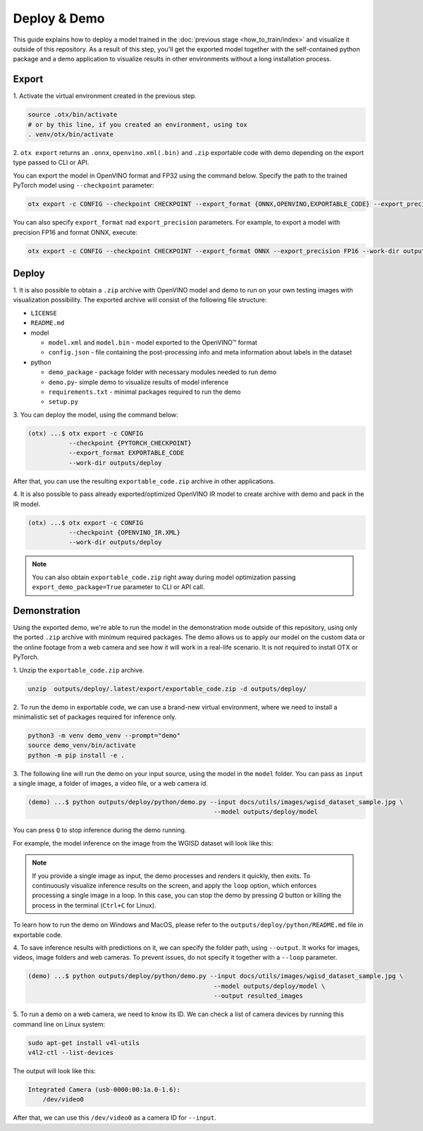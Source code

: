 Deploy & Demo
=============

This guide explains how to deploy a model trained in the :doc:`previous stage <how_to_train/index>` and visualize it outside of this repository.
As a result of this step, you'll get the exported model together with the self-contained python package and a demo application to visualize results in other environments without a long installation process.

******
Export
******

1. Activate the virtual environment
created in the previous step.

.. code-block:: shell

    source .otx/bin/activate
    # or by this line, if you created an environment, using tox
    . venv/otx/bin/activate

2. ``otx export`` returns an ``.onnx``, ``openvino.xml(.bin)`` and ``.zip``
exportable code with demo depending on the export type passed to CLI or API.

You can export the model in OpenVINO format and FP32
using the command below. Specify the path to the trained PyTorch model using ``--checkpoint`` parameter:

.. code-block:: shell

    otx export -c CONFIG --checkpoint CHECKPOINT --export_format {ONNX,OPENVINO,EXPORTABLE_CODE} --export_precision {FP16,FP32} --work-dir WORK_DIR

You can also specify ``export_format`` nad ``export_precision`` parameters.
For example, to export a model with precision FP16 and format ONNX, execute:

.. code-block:: shell

    otx export -c CONFIG --checkpoint CHECKPOINT --export_format ONNX --export_precision FP16 --work-dir outputs/deploy

******
Deploy
******

1. It is also possible to obtain a ``.zip``  archive with OpenVINO model and demo to run on your own testing images with visualization possibility.
The exported archive will consist of the following file structure:

- ``LICENSE``
- ``README.md``

- model

  - ``model.xml`` and ``model.bin`` - model exported to the OpenVINO™ format
  - ``config.json`` - file containing the post-processing info and meta information about labels in the dataset

- python

  - ``demo_package`` - package folder with necessary modules needed to run demo
  - ``demo.py``- simple demo to visualize results of model inference
  - ``requirements.txt`` - minimal packages required to run the demo
  - ``setup.py``

3. You can deploy the model,
using the command below:

.. code-block:: shell

    (otx) ...$ otx export -c CONFIG
               --checkpoint {PYTORCH_CHECKPOINT}
               --export_format EXPORTABLE_CODE
               --work-dir outputs/deploy

After that, you can use the resulting ``exportable_code.zip`` archive in other applications.

4. It is also possible to pass already exported/optimized OpenVINO IR model
to create archive with demo and pack in the IR model.

.. code-block:: shell

    (otx) ...$ otx export -c CONFIG
               --checkpoint {OPENVINO_IR.XML}
               --work-dir outputs/deploy

.. note::

    You can also obtain ``exportable_code.zip`` right away during model optimization passing ``export_demo_package=True`` parameter to CLI or API call.

*************
Demonstration
*************

Using the exported demo, we're able to run the model in the demonstration mode outside of this repository, using only the ported ``.zip`` archive with minimum required packages.
The demo allows us to apply our model on the custom data or the online footage from a web camera and see how it will work in a real-life scenario. It is not required to install OTX or PyTorch.

1. Unzip the ``exportable_code.zip``
archive.

.. code-block::

    unzip  outputs/deploy/.latest/export/exportable_code.zip -d outputs/deploy/

2. To run the demo in exportable code, we can use a brand-new virtual environment,
where we need to install a minimalistic set of packages required for inference only.

.. code-block::

    python3 -m venv demo_venv --prompt="demo"
    source demo_venv/bin/activate
    python -m pip install -e .

3. The following line will run the demo on your input source,
using the model in the ``model`` folder. You can pass as ``input`` a single image, a folder of images, a video file, or a web camera id.

.. code-block::

    (demo) ...$ python outputs/deploy/python/demo.py --input docs/utils/images/wgisd_dataset_sample.jpg \
                                                      --model outputs/deploy/model

You can press ``Q`` to stop inference during the demo running.

For example, the model inference on the image from the WGISD dataset will look like this:

.. image:: ../../../../utils/images/wgisd_pr_sample.jpg
  :width: 600
  :alt: this image shows the inference results on the WGISD dataset

.. note::

    If you provide a single image as input, the demo processes and renders it quickly, then exits. To continuously
    visualize inference results on the screen, and apply the ``loop`` option, which enforces processing a single image in a loop.
    In this case, you can stop the demo by pressing `Q` button or killing the process in the terminal (``Ctrl+C`` for Linux).

To learn how to run the demo on Windows and MacOS, please refer to the ``outputs/deploy/python/README.md`` file in exportable code.

4. To save inference results with predictions on it, we can specify the folder path, using ``--output``.
It works for images, videos, image folders and web cameras. To prevent issues, do not specify it together with a ``--loop`` parameter.

.. code-block::

    (demo) ...$ python outputs/deploy/python/demo.py --input docs/utils/images/wgisd_dataset_sample.jpg \
                                                      --model outputs/deploy/model \
                                                      --output resulted_images

5. To run a demo on a web camera, we need to know its ID.
We can check a list of camera devices by running this command line on Linux system:

.. code-block::

    sudo apt-get install v4l-utils
    v4l2-ctl --list-devices

The output will look like this:

.. code-block::

    Integrated Camera (usb-0000:00:1a.0-1.6):
        /dev/video0

After that, we can use this ``/dev/video0`` as a camera ID for ``--input``.
